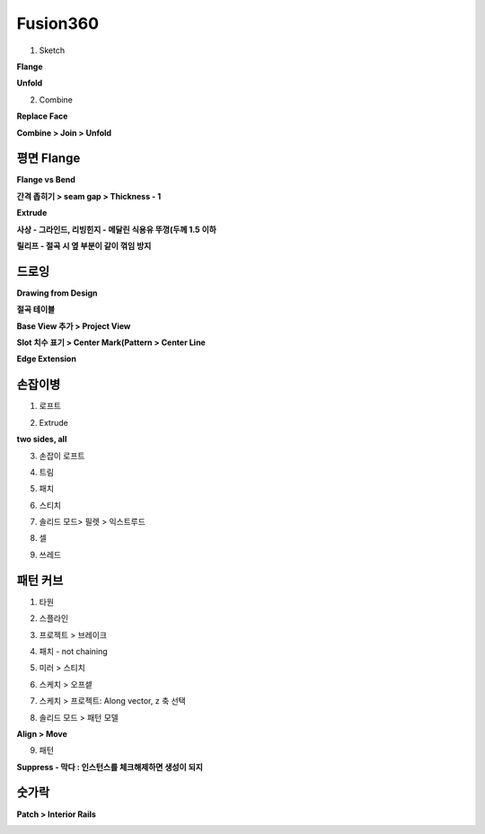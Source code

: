 Fusion360 
===========

1. Sketch

.. image:: https://user-images.githubusercontent.com/30430227/145962785-6c94ef05-3837-40c5-bf3e-8b8bcc9ebd42.png

**Flange**

.. image:: https://user-images.githubusercontent.com/30430227/145962921-108b0fc1-dbab-4a24-821d-a835650e8704.png
.. image:: https://user-images.githubusercontent.com/30430227/145963176-0953e684-cb28-4e2e-bb46-90e5a63be40a.png

**Unfold**

.. image:: https://user-images.githubusercontent.com/30430227/145963021-6622daca-015f-488d-b925-cf01de15f03f.png

.. image:: https://user-images.githubusercontent.com/30430227/145963096-328a0262-e9dc-4bf1-a0b9-0eeca0309fbb.png

2. Combine

**Replace Face**

.. image:: https://user-images.githubusercontent.com/30430227/145963401-4ddb104a-f413-4d5f-b33f-ac7866349683.png

.. image:: https://user-images.githubusercontent.com/30430227/145963462-43e46623-bcba-49f9-959d-43e5b0b31bcf.png
.. image:: https://user-images.githubusercontent.com/30430227/145963503-ab2ac9da-12de-45e7-9119-142b58830929.png

**Combine > Join > Unfold**

.. image:: https://user-images.githubusercontent.com/30430227/145963743-dfc470b0-89fc-48ac-b1c1-6033630701b1.png
.. image:: https://user-images.githubusercontent.com/30430227/145963799-8faf9114-4858-4631-ae0a-8493d3b10193.png



평면 Flange
-------------

.. image:: https://user-images.githubusercontent.com/30430227/145964216-8f932873-97f0-4645-ada9-982d325218db.png

.. image:: https://user-images.githubusercontent.com/30430227/145964257-d89b3c1e-0ba0-44d9-9457-30243aaed5dc.png

**Flange vs Bend**

.. image:: https://user-images.githubusercontent.com/30430227/145964478-7902d428-6bcb-4020-849b-1fce1bc06613.png

.. image:: https://user-images.githubusercontent.com/30430227/145964654-be7f7fe5-fa52-42cb-8cae-7431c8569165.png

.. image:: https://user-images.githubusercontent.com/30430227/145964692-63da5924-90ab-43d7-9741-9525865152fb.png

**간격 좁히기 > seam gap > Thickness - 1**

.. image:: https://user-images.githubusercontent.com/30430227/145965126-3a9536f4-b984-43cd-9601-386fd1c0ffea.png

.. image:: https://user-images.githubusercontent.com/30430227/145965184-6be616f8-837e-4072-b84d-594c726050d3.png
.. image:: https://user-images.githubusercontent.com/30430227/145965391-b75c5047-33a1-477b-8d03-0687e787cc8f.png

**Extrude**

.. image:: https://user-images.githubusercontent.com/30430227/145965474-c8bd4219-d181-464f-81aa-e63c208e364f.png

**사상 - 그라인드, 리빙힌지 - 메달린 식용유 뚜껑(두께 1.5 이하**

.. image:: https://user-images.githubusercontent.com/30430227/145965819-500e164a-5b3f-4c2b-af0b-bbddbed00127.png

**릴리프 - 절곡 시 옆 부분이 같이 꺾임 방지**

.. image:: https://user-images.githubusercontent.com/30430227/145965931-d919f733-fce9-4057-8cf0-25ee93fe56d2.png



드로잉 
------

.. image:: https://user-images.githubusercontent.com/30430227/145966317-5e76a14a-8a1b-4a49-9ea7-6bf25a6a8651.png
.. image:: https://user-images.githubusercontent.com/30430227/145966381-f98b5dea-fcd5-4456-b9ca-1f1d96b27b85.png

**Drawing from Design**

.. image:: https://user-images.githubusercontent.com/30430227/145966215-3d02221a-a6dd-4e79-ac9f-7fbd533a672e.png

**절곡 테이블**

.. image:: https://user-images.githubusercontent.com/30430227/145968085-7c409a96-4694-4a44-a973-c15583389360.png

.. image:: https://user-images.githubusercontent.com/30430227/145968122-da0ef70c-b4c3-4a23-aed0-bb30105f2a3e.png

**Base View 추가 > Project View**

.. image:: https://user-images.githubusercontent.com/30430227/145966965-f1a771de-d9e7-4eb4-b433-97afba32643a.png
.. image:: https://user-images.githubusercontent.com/30430227/145967099-67dbad62-375d-4987-a2f6-5addbfcd8a28.png

.. image:: https://user-images.githubusercontent.com/30430227/145967145-fb785748-f542-4ba2-bf07-213cd73767ce.png

.. image:: https://user-images.githubusercontent.com/30430227/145967295-8e8da92e-3956-4bd1-ac0c-b138c6a5c74a.png

**Slot 치수 표기 > Center Mark(Pattern > Center Line**

.. image:: https://user-images.githubusercontent.com/30430227/145967727-c949aed0-cbb3-43e5-9022-a57ff730c166.png

.. image:: https://user-images.githubusercontent.com/30430227/145967842-4078c913-ef22-4f4f-a2be-8effccbb4b8d.png

.. image:: https://user-images.githubusercontent.com/30430227/145967886-1eb70989-e068-4561-a652-bfe1d3a73f60.png

.. image:: https://user-images.githubusercontent.com/30430227/145967935-c61299b4-bec8-40b5-9413-309e561e02c3.png

**Edge Extension**

.. image:: https://user-images.githubusercontent.com/30430227/145968342-4866099c-3db3-4056-8465-dcb3c82aa74c.png

.. image:: https://user-images.githubusercontent.com/30430227/145968373-4bb9f04f-d79c-41d8-86be-ce41b93321aa.png
.. image:: https://user-images.githubusercontent.com/30430227/145968452-e5dfb0d3-6fd0-4d19-b798-62cde2041e76.png



손잡이병
----------

1. 로프트

.. image:: https://user-images.githubusercontent.com/30430227/142086259-ec160c5a-6730-41d0-b783-fea6e9b18451.png

2. Extrude 

**two sides, all**

.. image:: https://user-images.githubusercontent.com/30430227/142086303-77fe78d8-99c8-4c94-a003-177809eefc53.png
.. image:: https://user-images.githubusercontent.com/30430227/142086322-155db9c0-72bd-4ac7-8101-27d8c3f471c2.png

3. 손잡이 로프트

.. image:: https://user-images.githubusercontent.com/30430227/142086421-4f15451b-393d-44b4-b056-31c2b38c5e63.png

4. 트림

.. image:: https://user-images.githubusercontent.com/30430227/142086481-78ca446a-4d2a-42d0-b52b-57ad61cbb26e.png

5. 패치

.. image:: https://user-images.githubusercontent.com/30430227/142086590-fa119adf-69ad-4890-9172-c0ecfcb4133c.png
.. image:: https://user-images.githubusercontent.com/30430227/142086619-df888a6e-0427-406c-bfe9-3d5a035c6fb6.png

6. 스티치

.. image:: https://user-images.githubusercontent.com/30430227/142086701-b8df880b-9e05-4b91-aacf-126a6843fa1f.png

7. 솔리드 모드> 필렛 > 익스트루드

.. image:: https://user-images.githubusercontent.com/30430227/142086978-5bc42768-6029-40dc-a5db-0255b385f8bd.png

.. image:: https://user-images.githubusercontent.com/30430227/142086830-30fd7097-f43d-48f5-bb73-7da31d1ab39b.png

8. 셀

.. image:: https://user-images.githubusercontent.com/30430227/142087034-71548a91-a3c7-43f6-9447-053efb70c780.png

9. 쓰레드

.. image:: https://user-images.githubusercontent.com/30430227/142087099-ca1572e0-01b1-4ec5-b702-22970b52dc42.png

.. image:: https://user-images.githubusercontent.com/30430227/142087126-6cf4b402-bed9-47cd-b86f-2dab8cdd5131.png



패턴 커브
-------------

1. 타원

.. image:: https://user-images.githubusercontent.com/30430227/142087419-7772d694-6fdb-4353-be7a-f21147b6b5c8.png

2. 스플라인

.. image:: https://user-images.githubusercontent.com/30430227/142087612-42588799-c4c7-410b-b8b1-fa035137b6ee.png

.. image:: https://user-images.githubusercontent.com/30430227/142087641-b0729edd-0012-424c-8d58-385eeeb6a304.png

3. 프로젝트 > 브레이크

.. image:: https://user-images.githubusercontent.com/30430227/142088019-665777ef-1fe4-47dc-89e0-f608bfd1753e.png

4. 패치 - not chaining

.. image:: https://user-images.githubusercontent.com/30430227/142091015-b9cbde8e-e52f-490b-bd60-cda39dece033.png

5. 미러 > 스티치

.. image:: https://user-images.githubusercontent.com/30430227/142088888-cc8aa0a8-2340-4397-91d2-9e796bd3b683.png

6. 스케치 > 오프셑

.. image:: https://user-images.githubusercontent.com/30430227/142089070-ef25a795-8b17-4fa8-8f92-8ddd5e38a256.png

7. 스케치 > 프로젝트: Along vector, z 축 선택

.. image:: https://user-images.githubusercontent.com/30430227/142089269-146c19a8-0fc3-4eae-b509-54f763ab4b75.png

8. 솔리드 모드 > 패턴 모델

.. image:: https://user-images.githubusercontent.com/30430227/142089338-890c43c4-c498-47b1-9e37-56af012926bd.png

**Align > Move**

.. image:: https://user-images.githubusercontent.com/30430227/142089535-cd9dd7d5-904b-4b52-804b-598d473b17ba.png

.. image:: https://user-images.githubusercontent.com/30430227/142089631-f6b3b054-3c67-4d2a-bd88-3c58f013afe9.png

.. image:: https://user-images.githubusercontent.com/30430227/142089717-93e5223b-31fa-4a3a-a966-41bba0b85e85.png

9. 패턴

**Suppress - 막다 : 인스턴스를 체크해제하면 생성이 되지**

.. image:: https://user-images.githubusercontent.com/30430227/142089366-71778973-cdd3-46c2-a7d2-e9a52270aab4.png

.. image:: https://user-images.githubusercontent.com/30430227/142092121-a9519e59-101d-40de-8cf5-8389ff4822df.png



숫가락
-------

.. image:: https://user-images.githubusercontent.com/30430227/142156081-ab3d336a-f1ee-4d50-9bd9-3724327c89ac.png

**Patch > Interior Rails**

.. image:: https://user-images.githubusercontent.com/30430227/142156128-c9e271ec-5a16-45a8-aeb7-1323d63650f5.png
.. image:: https://user-images.githubusercontent.com/30430227/142156592-abfd3376-7a3c-468c-b6e6-e2bf80c3afb9.png








